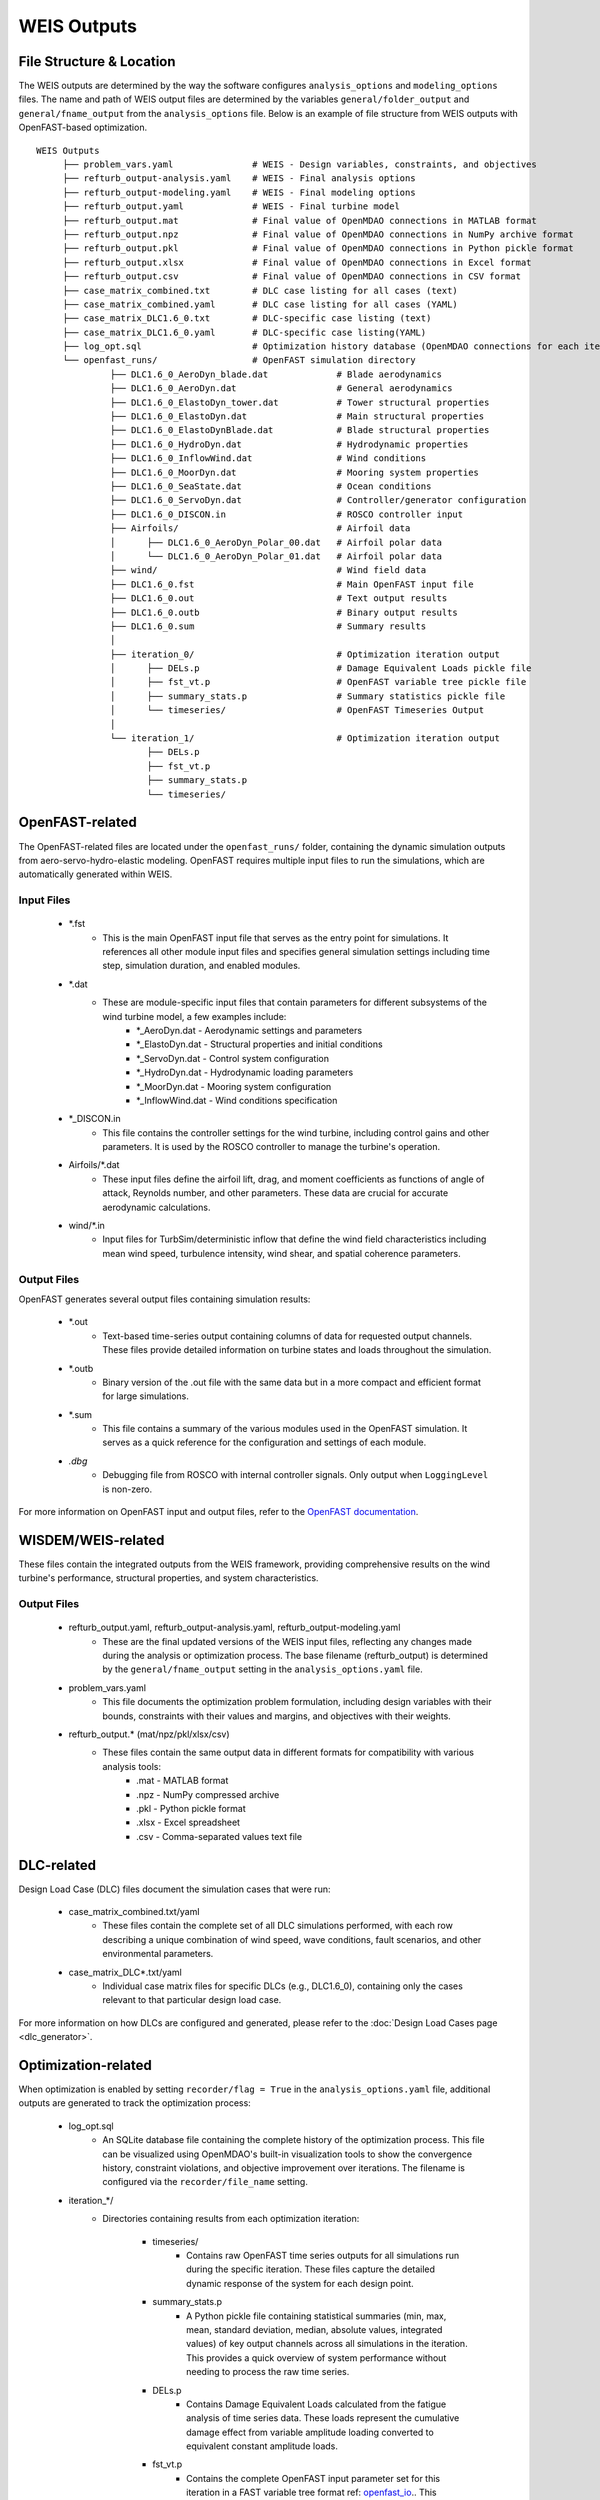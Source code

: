 .. _section-weis_outputs:

WEIS Outputs
=============

File Structure & Location
--------------------------

The WEIS outputs are determined by the way the software configures ``analysis_options`` and ``modeling_options`` files.
The name and path of WEIS output files are determined by the variables ``general/folder_output`` and ``general/fname_output`` from the ``analysis_options`` file.
Below is an example of file structure from WEIS outputs with OpenFAST-based optimization.

::

   WEIS Outputs
        ├── problem_vars.yaml               # WEIS - Design variables, constraints, and objectives
        ├── refturb_output-analysis.yaml    # WEIS - Final analysis options
        ├── refturb_output-modeling.yaml    # WEIS - Final modeling options
        ├── refturb_output.yaml             # WEIS - Final turbine model
        ├── refturb_output.mat              # Final value of OpenMDAO connections in MATLAB format
        ├── refturb_output.npz              # Final value of OpenMDAO connections in NumPy archive format
        ├── refturb_output.pkl              # Final value of OpenMDAO connections in Python pickle format
        ├── refturb_output.xlsx             # Final value of OpenMDAO connections in Excel format
        ├── refturb_output.csv              # Final value of OpenMDAO connections in CSV format
        ├── case_matrix_combined.txt        # DLC case listing for all cases (text)
        ├── case_matrix_combined.yaml       # DLC case listing for all cases (YAML)
        ├── case_matrix_DLC1.6_0.txt        # DLC-specific case listing (text)
        ├── case_matrix_DLC1.6_0.yaml       # DLC-specific case listing(YAML)
        ├── log_opt.sql                     # Optimization history database (OpenMDAO connections for each iteration)
        └── openfast_runs/                  # OpenFAST simulation directory
                 ├── DLC1.6_0_AeroDyn_blade.dat             # Blade aerodynamics
                 ├── DLC1.6_0_AeroDyn.dat                   # General aerodynamics
                 ├── DLC1.6_0_ElastoDyn_tower.dat           # Tower structural properties
                 ├── DLC1.6_0_ElastoDyn.dat                 # Main structural properties
                 ├── DLC1.6_0_ElastoDynBlade.dat            # Blade structural properties
                 ├── DLC1.6_0_HydroDyn.dat                  # Hydrodynamic properties
                 ├── DLC1.6_0_InflowWind.dat                # Wind conditions
                 ├── DLC1.6_0_MoorDyn.dat                   # Mooring system properties
                 ├── DLC1.6_0_SeaState.dat                  # Ocean conditions
                 ├── DLC1.6_0_ServoDyn.dat                  # Controller/generator configuration
                 ├── DLC1.6_0_DISCON.in                     # ROSCO controller input
                 ├── Airfoils/                              # Airfoil data
                 │      ├── DLC1.6_0_AeroDyn_Polar_00.dat   # Airfoil polar data
                 │      └── DLC1.6_0_AeroDyn_Polar_01.dat   # Airfoil polar data
                 ├── wind/                                  # Wind field data
                 ├── DLC1.6_0.fst                           # Main OpenFAST input file
                 ├── DLC1.6_0.out                           # Text output results
                 ├── DLC1.6_0.outb                          # Binary output results
                 ├── DLC1.6_0.sum                           # Summary results
                 │
                 ├── iteration_0/                           # Optimization iteration output
                 │      ├── DELs.p                          # Damage Equivalent Loads pickle file
                 │      ├── fst_vt.p                        # OpenFAST variable tree pickle file
                 │      ├── summary_stats.p                 # Summary statistics pickle file
                 │      └── timeseries/                     # OpenFAST Timeseries Output
                 │
                 └── iteration_1/                           # Optimization iteration output
                        ├── DELs.p
                        ├── fst_vt.p
                        ├── summary_stats.p
                        └── timeseries/
 

OpenFAST-related
-----------------

The OpenFAST-related files are located under the ``openfast_runs/`` folder, containing the dynamic simulation outputs from aero-servo-hydro-elastic modeling.
OpenFAST requires multiple input files to run the simulations, which are automatically generated within WEIS.

Input Files
^^^^^^^^^^^

    * *.fst
        * This is the main OpenFAST input file that serves as the entry point for simulations. It references all other module input files and specifies general simulation settings including time step, simulation duration, and enabled modules.
    
    * *.dat
        * These are module-specific input files that contain parameters for different subsystems of the wind turbine model, a few examples include:
            * *_AeroDyn.dat - Aerodynamic settings and parameters
            * *_ElastoDyn.dat - Structural properties and initial conditions
            * *_ServoDyn.dat - Control system configuration
            * *_HydroDyn.dat - Hydrodynamic loading parameters
            * *_MoorDyn.dat - Mooring system configuration
            * *_InflowWind.dat - Wind conditions specification

    * *_DISCON.in
        * This file contains the controller settings for the wind turbine, including control gains and other parameters. It is used by the ROSCO controller to manage the turbine's operation.

    * Airfoils/*.dat
        * These input files define the airfoil lift, drag, and moment coefficients as functions of angle of attack, Reynolds number, and other parameters. These data are crucial for accurate aerodynamic calculations.

    * wind/*.in
        * Input files for TurbSim/deterministic inflow that define the wind field characteristics including mean wind speed, turbulence intensity, wind shear, and spatial coherence parameters.


Output Files
^^^^^^^^^^^

OpenFAST generates several output files containing simulation results:

    * *.out
        * Text-based time-series output containing columns of data for requested output channels. These files provide detailed information on turbine states and loads throughout the simulation.
    
    * *.outb
        * Binary version of the .out file with the same data but in a more compact and efficient format for large simulations.
    
    * *.sum
        * This file contains a summary of the various modules used in the OpenFAST simulation. It serves as a quick reference for the configuration and settings of each module.

    * *.dbg*
        * Debugging file from ROSCO with internal controller signals.  Only output when ``LoggingLevel`` is non-zero.


For more information on OpenFAST input and output files, refer to the `OpenFAST documentation <https://openfast.readthedocs.io/en/main/>`_.


WISDEM/WEIS-related
--------------------

These files contain the integrated outputs from the WEIS framework, providing comprehensive results on the wind turbine's performance, structural properties, and system characteristics.

Output Files
^^^^^^^^^^^

    * refturb_output.yaml, refturb_output-analysis.yaml, refturb_output-modeling.yaml
        * These are the final updated versions of the WEIS input files, reflecting any changes made during the analysis or optimization process. The base filename (refturb_output) is determined by the ``general/fname_output`` setting in the ``analysis_options.yaml`` file.

    * problem_vars.yaml
        * This file documents the optimization problem formulation, including design variables with their bounds, constraints with their values and margins, and objectives with their weights.

    * refturb_output.* (mat/npz/pkl/xlsx/csv)
        * These files contain the same output data in different formats for compatibility with various analysis tools:
            * .mat - MATLAB format
            * .npz - NumPy compressed archive
            * .pkl - Python pickle format
            * .xlsx - Excel spreadsheet
            * .csv - Comma-separated values text file


DLC-related
------------

Design Load Case (DLC) files document the simulation cases that were run:

    * case_matrix_combined.txt/yaml
        * These files contain the complete set of all DLC simulations performed, with each row describing a unique combination of wind speed, wave conditions, fault scenarios, and other environmental parameters.

    * case_matrix_DLC*.txt/yaml
        * Individual case matrix files for specific DLCs (e.g., DLC1.6_0), containing only the cases relevant to that particular design load case.

For more information on how DLCs are configured and generated, please refer to the :doc:`Design Load Cases page <dlc_generator>`.


Optimization-related
--------------------

When optimization is enabled by setting ``recorder/flag = True`` in the ``analysis_options.yaml`` file, additional outputs are generated to track the optimization process:

    * log_opt.sql
        * An SQLite database file containing the complete history of the optimization process. This file can be visualized using OpenMDAO's built-in visualization tools to show the convergence history, constraint violations, and objective improvement over iterations. The filename is configured via the ``recorder/file_name`` setting.

    * iteration_*/
        * Directories containing results from each optimization iteration:

            * timeseries/
                * Contains raw OpenFAST time series outputs for all simulations run during the specific iteration. These files capture the detailed dynamic response of the system for each design point.

            * summary_stats.p
                * A Python pickle file containing statistical summaries (min, max, mean, standard deviation, median, absolute values, integrated values) of key output channels across all simulations in the iteration. This provides a quick overview of system performance without needing to process the raw time series.

            * DELs.p
                * Contains Damage Equivalent Loads calculated from the fatigue analysis of time series data. These loads represent the cumulative damage effect from variable amplitude loading converted to equivalent constant amplitude loads.

            * fst_vt.p
                * Contains the complete OpenFAST input parameter set for this iteration in a FAST variable tree format ref: `openfast_io <https://openfast.readthedocs.io/en/main/>`_.. This preserves the exact model configuration used for the simulations in this iteration.

RAFT-based Optimization
^^^^^^^^^^^^^^^^^^^^^^^

For optimizations using the RAFT (Response Amplitudes of Floating Turbines) module instead of OpenFAST:

    * raft/raft_designs/
        * This directory contains RAFT design information, available in both pickle (.p) and YAML (.yaml) formats. 

